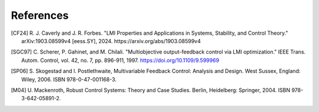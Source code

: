 References
==========

.. [CF24] R. J. Caverly and J. R. Forbes. "LMI Properties and Applications in
   Systems, Stability, and Control Theory." arXiv:1903.08599v4 [eess.SY],
   2024. https://arxiv.org/abs/1903.08599v4
.. [SGC97] C. Scherer, P. Gahinet, and M. Chilali. "Multiobjective
   output-feedback control via LMI optimization." IEEE Trans. Autom. Control,
   vol. 42, no. 7, pp. 896-911, 1997. https://doi.org/10.1109/9.599969
.. [SP06] S. Skogestad and I. Postlethwaite, Multivariable Feedback Control:
   Analysis and Design. West Sussex, England: Wiley, 2006.
   ISBN 978-0-47-001168-3.
.. [M04] U. Mackenroth, Robust Control Systems: Theory and Case Studies.
   Berlin, Heidelberg: Springer, 2004. ISBN 978-3-642-05891-2.


